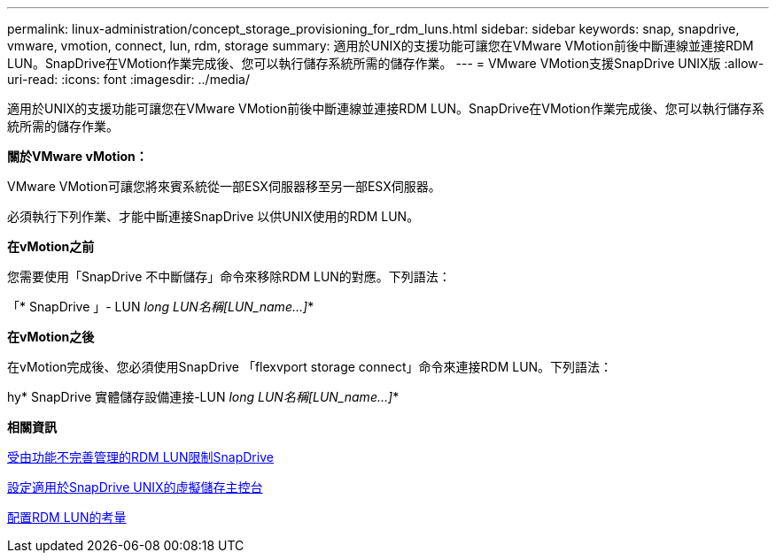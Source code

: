---
permalink: linux-administration/concept_storage_provisioning_for_rdm_luns.html 
sidebar: sidebar 
keywords: snap, snapdrive, vmware, vmotion, connect, lun, rdm, storage 
summary: 適用於UNIX的支援功能可讓您在VMware VMotion前後中斷連線並連接RDM LUN。SnapDrive在VMotion作業完成後、您可以執行儲存系統所需的儲存作業。 
---
= VMware VMotion支援SnapDrive UNIX版
:allow-uri-read: 
:icons: font
:imagesdir: ../media/


[role="lead"]
適用於UNIX的支援功能可讓您在VMware VMotion前後中斷連線並連接RDM LUN。SnapDrive在VMotion作業完成後、您可以執行儲存系統所需的儲存作業。

*關於VMware vMotion：*

VMware VMotion可讓您將來賓系統從一部ESX伺服器移至另一部ESX伺服器。

必須執行下列作業、才能中斷連接SnapDrive 以供UNIX使用的RDM LUN。

*在vMotion之前*

您需要使用「SnapDrive 不中斷儲存」命令來移除RDM LUN的對應。下列語法：

「* SnapDrive 」- LUN _long LUN名稱[LUN_name...]_*

*在vMotion之後*

在vMotion完成後、您必須使用SnapDrive 「flexvport storage connect」命令來連接RDM LUN。下列語法：

hy* SnapDrive 實體儲存設備連接-LUN _long LUN名稱[LUN_name...]_*

*相關資訊*

xref:concept_limitations_of_rdm_luns_managed_by_snapdrive.adoc[受由功能不完善管理的RDM LUN限制SnapDrive]

xref:task_configuring_virtual_storage_console_in_snapdrive_for_unix.adoc[設定適用於SnapDrive UNIX的虛擬儲存主控台]

xref:task_considerations_for_provisioning_rdm_luns.adoc[配置RDM LUN的考量]
